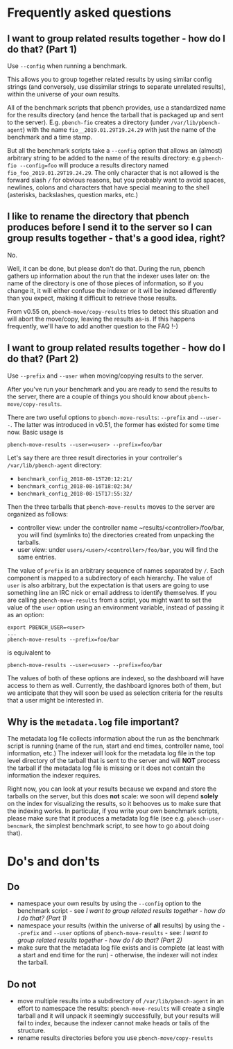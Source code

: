 # Created 2019-04-08 Mon 23:21
#+TITLE: 
#+AUTHOR: Nick Dokos
* Frequently asked questions

** I want to group related results together - how do I do that? (Part 1)

Use =--config= when running a benchmark.

This allows you to group together related results by using similar
config strings (and conversely, use dissimilar strings to separate
unrelated results), within the universe of your own results.

All of the benchmark scripts that pbench provides, use a standardized
name for the results directory (and hence the tarball that is packaged
up and sent to the server). E.g. ~pbench-fio~ creates a directory (under
=/var/lib/pbench-agent=) with the name =fio__2019.01.29T19.24.29= with just
the name of the benchmark and a time stamp.

But all the benchmark scripts take a =--config= option that allows an
(almost) arbitrary string to be added to the name of the results
directory: e.g ~pbench-fio --config=foo~ will produce a results
directory named =fio_foo_2019.01.29T19.24.29=. The only character that
is not allowed is the forward slash =/= for obvious reasons, but you
probably want to avoid spaces, newlines, colons and characters that
have special meaning to the shell (asterisks, backslashes, question
marks, etc.) 

** I like to rename the directory that pbench produces before I send it to the server so I can group results together - that's a good idea, right?

No.

Well, it can be done, but please don't do that. During the run, pbench
gathers up information about the run that the indexer uses later on:
the name of the directory is one of those pieces of information, so if
you change it, it will either confuse the indexer or it will be
indexed differently than you expect, making it difficult to retrieve
those results.

From v0.55 on, ~pbench-move/copy-results~ tries to detect this situation
and will abort the move/copy, leaving the results as-is. If this happens
frequently, we'll have to add another question to the FAQ !-)

** I want to group related results together - how do I do that? (Part 2)

Use =--prefix= and =--user= when moving/copying results to the server.

After you've run your benchmark and you are ready to send the results
to the server, there are a couple of things you should know about
~pbench-move/copy-results~.

There are two useful options to ~pbench-move-results~: ~--prefix~ and
~--user--~. The latter was introduced in v0.51, the former has existed
for some time now. Basic usage is
#+begin_src shell
  pbench-move-results --user=<user> --prefix=foo/bar
#+end_src
Let's say there are three result directories in your controller's ~/var/lib/pbench-agent~ directory:

- ~benchmark_config_2018-08-15T20:12:21/~
- ~benchmark_config_2018-08-16T18:02:34/~
- ~benchmark_config_2018-08-15T17:55:32/~

Then the three tarballs that ~pbench-move-results~ moves to the server
are organized as follows:

- controller view: under the controller name
  ~results/<controller>/foo/bar, you will find (symlinks to) the
  directories created from unpacking the tarballs.
- user view: under ~users/<user>/<controller>/foo/bar~, you will find
  the same entries.

The value of ~prefix~ is an arbitrary sequence of names separated by ~/~.
Each component is mapped to a subdirectory of each hierarchy. The value
of ~user~ is also arbitrary, but the expectation is that users are going
to use something line an IRC nick or email address to identify themselves.
If you are calling ~pbench-move-results~ from a script, you might want to
set the value of the ~user~ option using an environment variable, instead
of passing it as an option:
#+begin_src shell
  export PBENCH_USER=<user>
  ...
  pbench-move-results --prefix=foo/bar
#+end_src
is equivalent to
#+begin_src shell
  pbench-move-results --user=<user> --prefix=foo/bar
#+end_src
The values of both of these options are indexed, so the dashboard will
have access to them as well.  Currently, the dashboard ignores both of
them, but we anticipate that they will soon be used as selection criteria
for the results that a user might be interested in.

** Why is the =metadata.log= file important?

The metadata log file collects information about the run as the
benchmark script is running (name of the run, start and end times,
controller name, tool information, etc.)  The indexer will look for
the metadata log file in the top level directory of the tarball that
is sent to the server and will *NOT* process the tarball if the
metadata log file is missing or it does not contain the information
the indexer requires.

Right now, you can look at your results because we expand and store
the tarballs on the server, but this does *not* scale: we soon will
depend *solely* on the index for visualizing the results, so it
behooves us to make sure that the indexing works. In particular, if
you write your own benchmark scripts, please make sure that it
produces a metadata log file (see e.g. ~pbench-user-bencmark~, the
simplest benchmark script, to see how to go about doing that).

* Do's and don'ts

** Do
- namespace your own results by using the =--config= option to the
  benchmark script - see [[*I want to group related results together - how do I do that? (Part 1)][I want to group related results together -
  how do I do that? (Part 1)]]
- namespace your results (within the universe of *all* results) by
  using the =--prefix= and =--user= options of ~pbench-move-results~ -
  see: [[*I want to group related results together - how do I do that? (Part 2)][I want to group related results together - how do I do that?
  (Part 2)]]
- make sure that the metadata log file exists and is complete (at
  least with a start and end time for the run) - otherwise, the
  indexer will not index the tarball.

** Do not
- move multiple results into a subdirectory of ~/var/lib/pbench-agent~
  in an effort to namespace the results: ~pbench-move-results~ will
  create a single tarball and it will unpack it seemingly
  successfully, but your results will fail to index, because the
  indexer cannot make heads or tails of the structure.
- rename results directories before you use ~pbench-move/copy-results~
